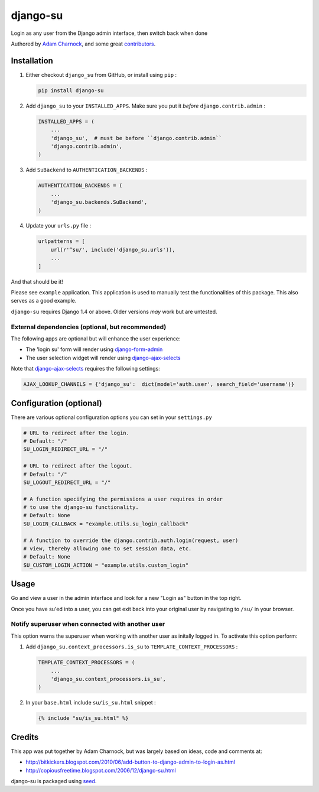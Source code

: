 django-su
=========

Login as any user from the Django admin interface, then switch back when done

Authored by `Adam Charnock <http://adamcharnock.com/>`_, and some great
`contributors <https://github.com/adamcharnock/django-su/contributors>`_.

.. image:: https://img.shields.io/pypi/v/django-su.svg
    :target: https://pypi.python.org/pypi/django-su/

.. image:: https://img.shields.io/pypi/dm/django-su.svg
    :target: https://pypi.python.org/pypi/django-su/

.. image:: https://img.shields.io/github/license/adamcharnock/django-su.svg
    :target: https://pypi.python.org/pypi/django-su/

.. image:: https://img.shields.io/travis/adamcharnock/django-su.svg
    :target: https://travis-ci.org/adamcharnock/django-su/

.. image:: https://coveralls.io/repos/adamcharnock/django-su/badge.svg?branch=develop
    :target: https://coveralls.io/r/adamcharnock/django-su?branch=develop

.. image:: https://landscape.io/github/adamcharnock/django-su/develop/landscape.svg?style=flat
    :target: https://landscape.io/github/adamcharnock/django-su/develop

Installation
------------

1. Either checkout ``django_su`` from GitHub, or install using ``pip`` :

   .. code-block:: bash

       pip install django-su

2. Add ``django_su`` to your ``INSTALLED_APPS``. Make sure you put it *before* ``django.contrib.admin`` :

   .. code-block:: python

       INSTALLED_APPS = (
           ...
           'django_su',  # must be before ``django.contrib.admin``
           'django.contrib.admin',
       )

3. Add ``SuBackend`` to ``AUTHENTICATION_BACKENDS`` :

   .. code-block:: python

       AUTHENTICATION_BACKENDS = (
           ...
           'django_su.backends.SuBackend',
       )

4. Update your ``urls.py`` file :

   .. code-block:: python

       urlpatterns = [
           url(r'^su/', include('django_su.urls')),
           ...
       ]

And that should be it!

Please see ``example`` application. This application is used to manually test
the functionalities of this package. This also serves as a good example.

``django-su`` requires Django 1.4 or above. Older versions *may* work but are untested.

External dependencies (optional, but recommended)
~~~~~~~~~~~~~~~~~~~~~~~~~~~~~~~~~~~~~~~~~~~~~~~~~

The following apps are optional but will enhance the user experience:

* The 'login su' form will render using `django-form-admin`_
* The user selection widget will render using `django-ajax-selects`_

Note that `django-ajax-selects`_ requires the following settings:

.. code-block:: python

    AJAX_LOOKUP_CHANNELS = {'django_su':  dict(model='auth.user', search_field='username')}


Configuration (optional)
------------------------

There are various optional configuration options you can set in your ``settings.py`` 

.. code-block:: python

    # URL to redirect after the login.
    # Default: "/"
    SU_LOGIN_REDIRECT_URL = "/" 

    # URL to redirect after the logout.
    # Default: "/"
    SU_LOGOUT_REDIRECT_URL = "/"

    # A function specifying the permissions a user requires in order
    # to use the django-su functionality.
    # Default: None
    SU_LOGIN_CALLBACK = "example.utils.su_login_callback"

    # A function to override the django.contrib.auth.login(request, user)
    # view, thereby allowing one to set session data, etc.
    # Default: None
    SU_CUSTOM_LOGIN_ACTION = "example.utils.custom_login"

Usage
-----

Go and view a user in the admin interface and look for a new "Login
as" button in the top right.

Once you have su'ed into a user, you can get exit back into your
original user by navigating to ``/su/`` in your browser.

Notify superuser when connected with another user
~~~~~~~~~~~~~~~~~~~~~~~~~~~~~~~~~~~~~~~~~~~~~~~~~

This option warns the superuser when working with another user as
initally logged in. To activate this option perform:

1. Add ``django_su.context_processors.is_su`` to ``TEMPLATE_CONTEXT_PROCESSORS`` :

   .. code-block:: python

       TEMPLATE_CONTEXT_PROCESSORS = (
           ...
           'django_su.context_processors.is_su',
       )

2. In your ``base.html`` include ``su/is_su.html`` snippet :

   .. code-block:: html+django

       {% include "su/is_su.html" %}

Credits
-------

This app was put together by Adam Charnock, but was largely based on ideas, code and comments at:

* http://bitkickers.blogspot.com/2010/06/add-button-to-django-admin-to-login-as.html
* http://copiousfreetime.blogspot.com/2006/12/django-su.html

django-su is packaged using seed_.

.. _django-form-admin: http://pypi.python.org/pypi/django-form-admin
.. _django-ajax-selects: http://pypi.python.org/pypi/django-ajax-selects
.. _seed: https://github.com/adamcharnock/seed/


